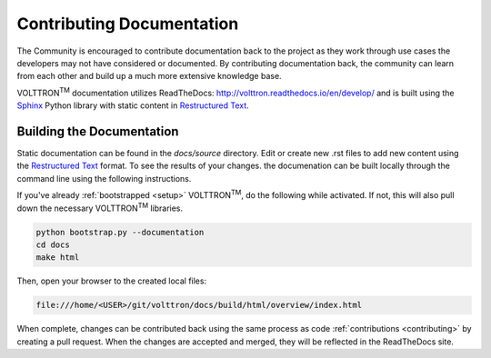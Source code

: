 .. _documentation:

Contributing Documentation
=============================

The Community is encouraged to contribute documentation back to the project as they work through use cases the
developers may not have considered or documented. By contributing documentation back, the community can
learn from each other and build up a much more extensive knowledge base.

VOLTTRON\ :sup:`TM` documentation utilizes ReadTheDocs: http://volttron.readthedocs.io/en/develop/ and is built
using the `Sphinx <http://www.sphinx-doc.org/en/stable/>`_ Python library with static content in
`Restructured Text <http://docutils.sourceforge.net/docs/user/rst/quickref.html>`_.

Building the Documentation
---------------------------

Static documentation can be found in the `docs/source` directory. Edit or create new .rst files to add new content
using the `Restructured Text <http://docutils.sourceforge.net/docs/user/rst/quickref.html>`_ format. To see the results
of your changes. the documenation can be built locally through the command line using the following instructions.

If you've already :ref:`bootstrapped <setup>` VOLTTRON\ :sup:`TM`, do the following while activated. If not,
this will also pull down the necessary VOLTTRON\ :sup:`TM` libraries.

.. code-block:: bash

   python bootstrap.py --documentation
   cd docs
   make html

Then, open your browser to the created local files:

.. code-block:: bash

   file:///home/<USER>/git/volttron/docs/build/html/overview/index.html


When complete, changes can be contributed back using the same process as code :ref:`contributions <contributing>` by
creating a pull request. When the changes are accepted and merged, they will be reflected in the ReadTheDocs site.




